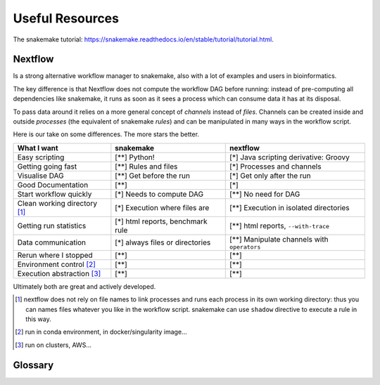 =================
Useful Resources
=================

The snakemake tutorial: https://snakemake.readthedocs.io/en/stable/tutorial/tutorial.html.

Nextflow
-----------

Is a strong alternative workflow manager to snakemake, also with a lot of examples and users in bioinformatics.

The key difference is that Nextflow does not compute the workflow DAG before running: instead of pre-computing all dependencies like snakemake, it runs
as soon as it sees a process which can consume data it has at its disposal. 

To pass data around it relies on a more general concept of *channels* instead of *files*. Channels
can be created inside and outside *processes* (the equivalent of snakemake *rules*) and can be manipulated in many ways in the workflow script.

Here is our take on some differences. The more stars the better.

===============================  ================================  ===============================================
What I want                         snakemake                          nextflow
===============================  ================================  ===============================================
Easy scripting                      [**] Python!                   [*] Java scripting derivative: Groovy
Getting going fast                  [**] Rules and files           [*] Processes and channels
Visualise DAG                    [**] Get before the run           [*] Get only after the run
Good Documentation               [**]                              [*]
Start workflow quickly           [*] Needs to compute DAG          [**] No need for DAG
Clean working directory [#f1]_   [*] Execution where files are     [**] Execution in isolated directories
Getting run statistics           [*] html reports, benchmark rule   [**] html reports, ``--with-trace``
Data communication                [*] always files or directories    [**] Manipulate channels with ``operators``
Rerun where I stopped            [**]                                [**]
Environment control [#f2]_          [**]                           [**]
Execution abstraction [#f3]_            [**]                        [**]
===============================  ================================  ===============================================

Ultimately both are great and actively developed.

.. [#f1] nextflow does not rely on file names to link processes and runs each process in its own working directory: thus you can names files whatever you like
        in the workflow script. snakemake can use ``shadow`` directive to execute a rule in this way.
.. [#f2] run in conda environment, in docker/singularity image...
.. [#f3] run on clusters, AWS...

Glossary
----------

.. glossary::
    conda 
        A tool for building virtual software environments. https://conda.readthedocs.io/en/latest/

    singularity
        A tool for building containers, which are mini-operating systems with isolated software environments.
        https://sylabs.io/guides

